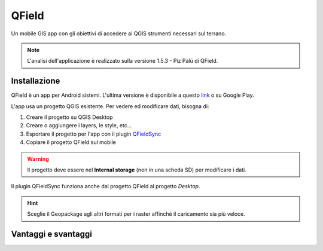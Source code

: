 QField
==================================

.. image:: img/qfield-logo.png

Un mobile GIS app con gli obiettivi di accedere ai QGIS strumenti necessari sul terrano.


.. note:: L'analisi dell'applicazione è realizzato sulla versione 1.5.3 - Piz Palü di QField.


Installazione
----------------------------------

QField è un app per Android sistemi. 
L'ultima versione è disponibile a questo `link <https://github.com/opengisch/QField/releases/>`__ o su Google Play.

L'app usa un progetto QGIS esistente. Per vedere ed modificare dati, bisogna di:

#. Creare il progetto su QGIS Desktop
#. Creare o aggiungere i layers, le style, etc...
#. Esportare il progetto per l'app con il plugin `QFieldSync <https://plugins.qgis.org/plugins/qfieldsync/>`__
#. Copiare il progetto QField sul mobile

.. warning:: Il progetto deve essere nel **Internal storage** (non in una scheda SD) per modificare i dati.

Il plugin QFieldSync funziona anche dal progetto QField al progetto *Desktop*.

.. hint:: Sceglie il Geopackage agli altri formati per i raster affinché il caricamento sia più veloce.

Vantaggi e svantaggi
-----------------------------------
..
    TODO: Ordinare le idee

.. code-block:: html
    <table>
        <tr><th>Vantaggi</th><th>Svantaggi</th></tr>
        <tr>
            <td><p>Personnalizzazione del modulo degli attributi con QGIS Desktop</p><td>
            <td><p>Durante la modifica, la disattivazione della visualizzazione delle coordinate tieniti sullo schermo i valori *Infinity* per X e Y.</p></td>
        </tr>
    </table>
